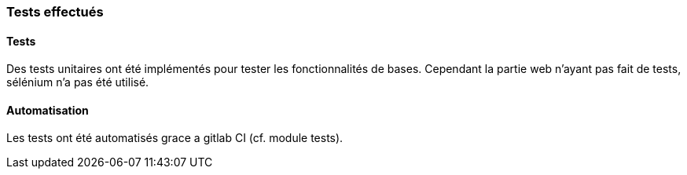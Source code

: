 === Tests effectués


==== Tests
Des tests unitaires ont été implémentés pour tester les fonctionnalités de bases.
Cependant la partie web n'ayant pas fait de tests, sélénium n'a pas été utilisé.


==== Automatisation
Les tests ont été automatisés grace a gitlab CI (cf. module tests).

